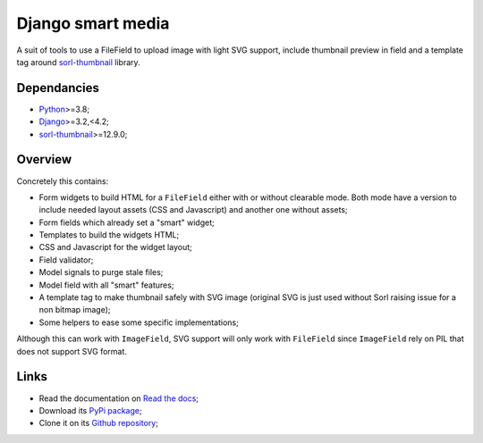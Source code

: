 .. _Python: https://www.python.org/
.. _Django: https://www.djangoproject.com/
.. _sorl-thumbnail: https://github.com/jazzband/sorl-thumbnail

==================
Django smart media
==================

A suit of tools to use a FileField to upload image with light SVG support, include
thumbnail preview in field and a template tag around `sorl-thumbnail`_ library.


Dependancies
************

* `Python`_>=3.8;
* `Django`_>=3.2,<4.2;
* `sorl-thumbnail`_>=12.9.0;


Overview
********

Concretely this contains:

* Form widgets to build HTML for a ``FileField`` either with or without clearable
  mode. Both mode have a version to include needed layout assets (CSS and Javascript)
  and another one without assets;
* Form fields which already set a "smart" widget;
* Templates to build the widgets HTML;
* CSS and Javascript for the widget layout;
* Field validator;
* Model signals to purge stale files;
* Model field with all "smart" features;
* A template tag to make thumbnail safely with SVG image (original SVG is just used
  without Sorl raising issue for a non bitmap image);
* Some helpers to ease some specific implementations;

Although this can work with ``ImageField``, SVG support will only work with
``FileField`` since ``ImageField`` rely on PIL that does not support SVG format.


Links
*****

* Read the documentation on `Read the docs <https://django-smart-media.readthedocs.io/>`_;
* Download its `PyPi package <https://pypi.python.org/pypi/django-smart-media>`_;
* Clone it on its `Github repository <https://github.com/sveetch/django-smart-media>`_;
